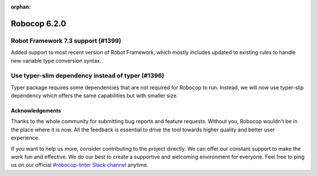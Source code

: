 :orphan:

=============
Robocop 6.2.0
=============

Robot Framework 7.3 support (#1399)
-----------------------------------

Added support to most recent version of Robot Framework, which mostly includes updated to existing rules to handle
new variable type conversion syntax.

Use typer-slim dependency instead of typer (#1396)
---------------------------------------------------

Typer package requires some dependencies that are not required for Robocop to run. Instead, we will now use
typer-slip dependency which offers the same capabilities but with smaller size.


Acknowledgements
================

Thanks to the whole community for submitting bug reports and feature requests.
Without you, Robocop wouldn't be in the place where it is now. All the feedback
is essential to drive the tool towards higher quality and better user
experience.

If you want to help us more, consider contributing to the project directly.
We can offer our constant support to make the work fun and effective. We do
our best to create a supportive and welcoming environment for everyone.
Feel free to ping us on our official `#robocop-linter Slack channel`_ anytime.

.. _#robocop-linter Slack channel: https://robotframework.slack.com/archives/C01AWSNKC2H
